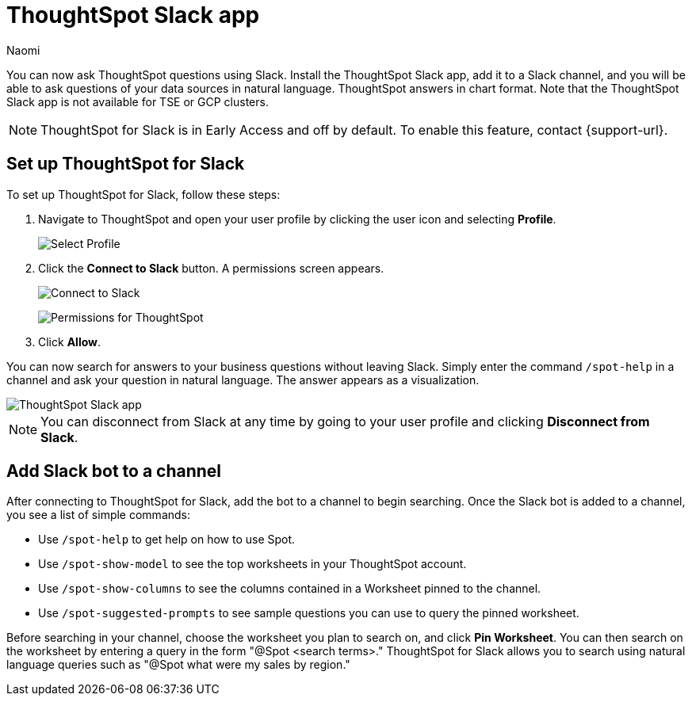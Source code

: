 = ThoughtSpot Slack app
:last_updated: 5/7/24
:author: Naomi
:experimental:
:page-layout: default-cloud-early-access
:linkattrs:
:description: You can now ask ThoughtSpot questions using Slack.
:jira: SCAL-159819, SCAL-201314

You can now ask ThoughtSpot questions using Slack. Install the ThoughtSpot Slack app, add it to a Slack channel, and you will be able to ask questions of your data sources in natural language. ThoughtSpot answers in chart format. Note that the ThoughtSpot Slack app is not available for TSE or GCP clusters.

NOTE: ThoughtSpot for Slack is in Early Access and off by default. To enable this feature, contact {support-url}.

== Set up ThoughtSpot for Slack

To set up ThoughtSpot for Slack, follow these steps:

////
. Open *Slack* and click *More*. Select *Automations*.

. Search for ThoughtSpot. Click *ThoughtSpot*.
+
image:spotdev.png[Find ThoughtSpot Dev in Slack]

. Click *Configuration*.

. In the website that appears, click *Open in Slack*.
////
. Navigate to ThoughtSpot and open your user profile by clicking the user icon and selecting *Profile*.
+
image:profile-button.png[Select Profile]

. Click the *Connect to Slack* button. A permissions screen appears.
+
image:slack-connect.png[Connect to Slack]
+
image:spotdev-permission.png[Permissions for ThoughtSpot]

. Click *Allow*.

You can now search for answers to your business questions without leaving Slack. Simply enter the command `/spot-help` in a channel and ask your question in natural language. The answer appears as a visualization.

image::nls-slack.png[ThoughtSpot Slack app]

NOTE: You can disconnect from Slack at any time by going to your user profile and clicking *Disconnect from Slack*.

== Add Slack bot to a channel

After connecting to ThoughtSpot for Slack, add the bot to a channel to begin searching. Once the Slack bot is added to a channel, you see a list of simple commands:

* Use `/spot-help` to get help on how to use Spot.
* Use `/spot-show-model` to see the top worksheets in your ThoughtSpot account.
* Use `/spot-show-columns` to see the columns contained in a Worksheet pinned to the channel.
* Use `/spot-suggested-prompts` to see sample questions you can use to query the pinned worksheet.

Before searching in your channel, choose the worksheet you plan to search on, and click *Pin Worksheet*. You can then search on the worksheet by entering a query in the form "@Spot <search terms>." ThoughtSpot for Slack allows you to search using natural language queries such as "@Spot what were my sales by region."